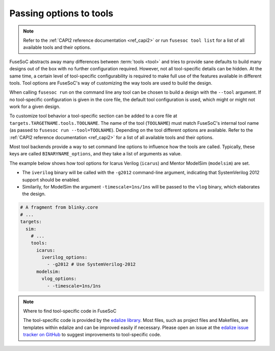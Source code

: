 .. _ug_build_system_tool_options:

Passing options to tools
========================

.. note::

   Refer to the :ref:`CAPI2 reference documentation <ref_capi2>` or run ``fusesoc tool list`` for a list of all available tools and their options.

FuseSoC abstracts away many differences between :term:`tools <tool>` and tries to provide sane defaults to build many designs out of the box with no further configuration required.
However, not all tool-specific details can be hidden.
At the same time, a certain level of tool-specific configurability is required to make full use of the features available in different tools.
Tool options are FuseSoC's way of customizing the way tools are used to build the design.

When calling ``fusesoc run`` on the command line any tool can be chosen to build a design with the ``--tool`` argument.
If no tool-specific configuration is given in the core file, the default tool configuration is used, which might or might not work for a given design.

To customize tool behavior a tool-specific section can be added to a core file at ``targets.TARGETNAME.tools.TOOLNAME``.
The name of the tool (``TOOLNAME``) must match FuseSoC's internal tool name (as passed to ``fusesoc run --tool=TOOLNAME``).
Depending on the tool different options are available.
Refer to the :ref:`CAPI2 reference documentation <ref_capi2>` for a list of all available tools and their options.

Most tool backends provide a way to set command line options to influence how the tools are called.
Typically, these keys are called ``BINARYNAME_options``, and they take a list of arguments as value.

The example below shows how tool options for Icarus Verilog (``icarus``) and Mentor ModelSim (``modelsim``) are set.

* The ``iverilog`` binary will be called with the ``-g2012`` command-line argument, indicating that SystemVerilog 2012 support should be enabled.
* Similarily, for ModelSim the argument ``-timescale=1ns/1ns`` will be passed to the ``vlog`` binary, which elaborates the design.

.. code-block:: yaml

   # A fragment from blinky.core
   # ...
   targets:
     sim:
       # ...
       tools:
         icarus:
           iverilog_options:
             - -g2012 # Use SystemVerilog-2012
         modelsim:
           vlog_options:
             - -timescale=1ns/1ns

.. note::

   Where to find tool-specific code in FuseSoC

   The tool-specific code is provided by the `edalize library <https://github.com/olofk/edalize>`_.
   Most files, such as project files and Makefiles, are templates within edalize and can be improved easily if necessary.
   Please open an issue at the `edalize issue tracker on GitHub <https://github.com/olofk/edalize/issues>`_ to suggest improvements to tool-specific code.
